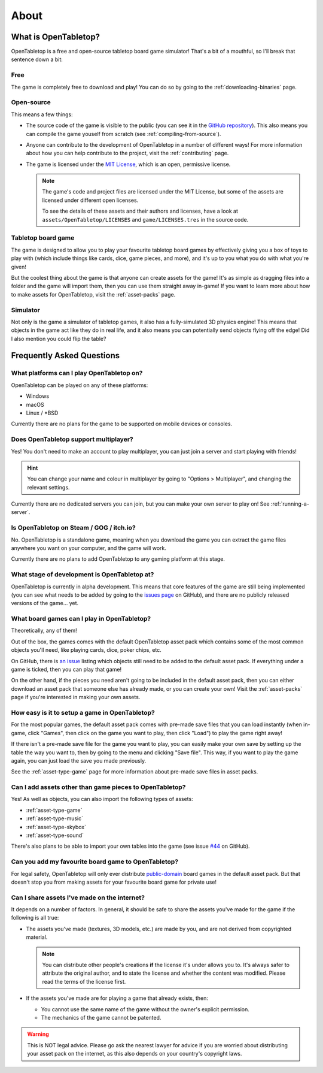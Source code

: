 .. _about-open-tabletop:

*****
About
*****

What is OpenTabletop?
=====================

OpenTabletop is a free and open-source tabletop board game simulator! That's a
bit of a mouthful, so I'll break that sentence down a bit:

Free
----

The game is completely free to download and play! You can do so by going to the
:ref:`downloading-binaries` page.

Open-source
-----------

This means a few things:

* The source code of the game is visible to the public (you can see it in the
  `GitHub repository <https://github.com/drwhut/open-tabletop>`_). This also
  means you can compile the game youself from scratch (see
  :ref:`compiling-from-source`).

* Anyone can contribute to the development of OpenTabletop in a number of
  different ways! For more information about how you can help contribute to the
  project, visit the :ref:`contributing` page.

* The game is licensed under the `MIT License
  <https://github.com/drwhut/open-tabletop/blob/master/LICENSE>`_, which is an
  open, permissive license.

  .. note::

     The game's code and project files are licensed under the MIT License, but
     some of the assets are licensed under different open licenses.

     To see the details of these assets and their authors and licenses, have a
     look at ``assets/OpenTabletop/LICENSES`` and ``game/LICENSES.tres`` in the
     source code.

Tabletop board game
-------------------

The game is designed to allow you to play your favourite tabletop board games
by effectively giving you a box of toys to play with (which include things like
cards, dice, game pieces, and more), and it's up to you what you do with what
you're given!

But the coolest thing about the game is that anyone can create assets for the
game! It's as simple as dragging files into a folder and the game will import
them, then you can use them straight away in-game! If you want to learn more
about how to make assets for OpenTabletop, visit the :ref:`asset-packs` page.

Simulator
---------

Not only is the game a simulator of tabletop games, it also has a
fully-simulated 3D physics engine! This means that objects in the game act like
they do in real life, and it also means you can potentially send objects
flying off the edge! Did I also mention you could flip the table?


Frequently Asked Questions
==========================

What platforms can I play OpenTabletop on?
------------------------------------------

OpenTabletop can be played on any of these platforms:

* Windows
* macOS
* Linux / \*BSD

Currently there are no plans for the game to be supported on mobile devices or
consoles.


Does OpenTabletop support multiplayer?
--------------------------------------

Yes! You don't need to make an account to play multiplayer, you can just join a
server and start playing with friends!

.. hint::

   You can change your name and colour in multiplayer by going to "Options >
   Multiplayer", and changing the relevant settings.

Currently there are no dedicated servers you can join, but you can make your
own server to play on! See :ref:`running-a-server`.


Is OpenTabletop on Steam / GOG / itch.io?
-----------------------------------------

No. OpenTabletop is a standalone game, meaning when you download the game you
can extract the game files anywhere you want on your computer, and the game
will work.

Currently there are no plans to add OpenTabletop to any gaming platform at this
stage.


What stage of development is OpenTabletop at?
---------------------------------------------

OpenTabletop is currently in alpha development. This means that core features
of the game are still being implemented (you can see what needs to be added by
going to the `issues page <https://github.com/drwhut/open-tabletop/issues>`_ on
GitHub), and there are no publicly released versions of the game... yet.


What board games can I play in OpenTabletop?
--------------------------------------------

Theoretically, any of them!

Out of the box, the games comes with the default OpenTabletop asset pack which
contains some of the most common objects you'll need, like playing cards, dice,
poker chips, etc.

On GitHub, there is `an issue
<https://github.com/drwhut/open-tabletop/issues/28>`_ listing which objects
still need to be added to the default asset pack. If everything under a game is
ticked, then you can play that game!

On the other hand, if the pieces you need aren't going to be included in the
default asset pack, then you can either download an asset pack that someone
else has already made, or you can create your own! Visit the :ref:`asset-packs`
page if you're interested in making your own assets.


How easy is it to setup a game in OpenTabletop?
-----------------------------------------------

For the most popular games, the default asset pack comes with pre-made save
files that you can load instantly (when in-game, click "Games", then click on
the game you want to play, then click "Load") to play the game right away!

If there isn't a pre-made save file for the game you want to play, you can
easily make your own save by setting up the table the way you want to, then by
going to the menu and clicking "Save file". This way, if you want to play the
game again, you can just load the save you made previously.

See the :ref:`asset-type-game` page for more information about pre-made save
files in asset packs.


Can I add assets other than game pieces to OpenTabletop?
--------------------------------------------------------

Yes! As well as objects, you can also import the following types of assets:

* :ref:`asset-type-game`
* :ref:`asset-type-music`
* :ref:`asset-type-skybox`
* :ref:`asset-type-sound`

There's also plans to be able to import your own tables into the game (see
issue `#44 <https://github.com/drwhut/open-tabletop/issues/44>`_ on GitHub).


Can you add my favourite board game to OpenTabletop?
----------------------------------------------------

For legal safety, OpenTabletop will only ever distribute `public-domain
<https://en.wikipedia.org/wiki/Public_domain>`_ board games in the default
asset pack. But that doesn't stop you from making assets for your favourite
board game for private use!


Can I share assets I've made on the internet?
---------------------------------------------

It depends on a number of factors. In general, it should be safe to share the
assets you've made for the game if the following is all true:

* The assets you've made (textures, 3D models, etc.) are made by you, and are
  not derived from copyrighted material.

  .. note::

     You can distribute other people's creations **if** the license it's under
     allows you to. It's always safer to attribute the original author, and to
     state the license and whether the content was modified. Please read the
     terms of the license first.

* If the assets you've made are for playing a game that already exists, then:

  * You cannot use the same name of the game without the owner's explicit
    permission.

  * The mechanics of the game cannot be patented.

    .. todo::
    
       Add instructions to check if the mechanics are patented.

.. warning::

   This is NOT legal advice. Please go ask the nearest lawyer for advice if you
   are worried about distributing your asset pack on the internet, as this also
   depends on your country's copyright laws.
